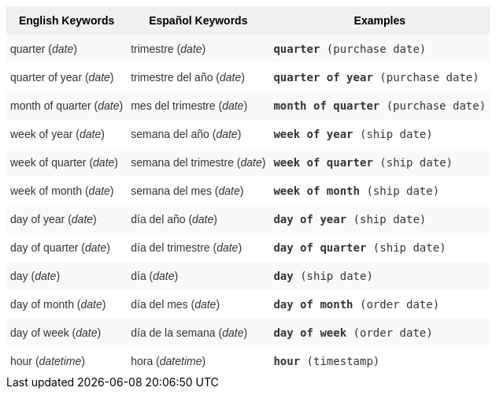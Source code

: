 ++++
<style type="text/css">
.tg  {border-collapse:collapse;border-spacing:0;border:none;border-color:#ccc;}
.tg td{font-family:Arial, sans-serif;font-size:14px;padding:10px 5px;border-style:solid;border-width:0px;overflow:hidden;word-break:normal;border-color:#ccc;color:#333;background-color:#fff;}
.tg th{font-family:Arial, sans-serif;font-size:14px;font-weight:normal;padding:10px 5px;border-style:solid;border-width:0px;overflow:hidden;word-break:normal;border-color:#ccc;color:#333;background-color:#f0f0f0;}
.tg .tg-31q5{background-color:#f0f0f0;color:#000;font-weight:bold;vertical-align:top}
.tg .tg-b7b8{background-color:#f9f9f9;vertical-align:top}
.tg .tg-yw4l{vertical-align:top}
</style>
<table class="tg">
  <tr>
    <th class="tg-31q5">English Keywords</th>
    <th class="tg-31q5">Español Keywords</th>
    <th class="tg-31q5">Examples</th>
  </tr>
  <tr>
    <td class="tg-b7b8">quarter (<em>date</em>)</td>
    <td class="tg-b7b8">trimestre (<em>date</em>)</td>
    <td class="tg-b7b8"><code><b>quarter</b> (purchase date)</code></td>
  </tr>
  <tr>
    <td class="tg-yw4l">quarter of year (<em>date</em>)</td>
    <td class="tg-yw4l">trimestre del año (<em>date</em>)</td>
    <td class="tg-yw4l"><code><b>quarter of year</b> (purchase date)</code></td>
  </tr>
  <tr>
    <td class="tg-b7b8">month of quarter (<em>date</em>)</td>
    <td class="tg-b7b8">mes del trimestre (<em>date</em>)</td>
    <td class="tg-b7b8"><code><b>month of quarter</b> (purchase date)</code></td>
  </tr>
  <tr>
    <td class="tg-yw4l">week of year (<em>date</em>)</td>
    <td class="tg-yw4l">semana del año (<em>date</em>)</td>
    <td class="tg-yw4l"><code><b>week of year</b> (ship date)</code></td>
  </tr>
  <tr>
    <td class="tg-b7b8">week of quarter (<em>date</em>)</td>
    <td class="tg-b7b8">semana del trimestre (<em>date</em>)</td>
    <td class="tg-b7b8"><code><b>week of quarter</b> (ship date)</code></td>
  </tr>
  <tr>
    <td class="tg-yw4l">week of month (<em>date</em>)</td>
    <td class="tg-yw4l">semana del mes (<em>date</em>)</td>
    <td class="tg-yw4l"><code><b>week of month</b> (ship date)</code></td>
  </tr>
  <tr>
    <td class="tg-b7b8">day of year (<em>date</em>)</td>
    <td class="tg-b7b8">día del año (<em>date</em>)</td>
    <td class="tg-b7b8"><code><b>day of year</b> (ship date)</code></td>
  </tr>
  <tr>
    <td class="tg-yw4l">day of quarter (<em>date</em>)</td>
    <td class="tg-yw4l">día del trimestre (<em>date</em>)</td>
    <td class="tg-yw4l"><code><b>day of quarter</b> (ship date)</code></td>
  </tr>
  <tr>
    <td class="tg-b7b8">day (<em>date</em>)</td>
    <td class="tg-b7b8">día (<em>date</em>)</td>
    <td class="tg-b7b8"><code><b>day</b> (ship date)</code></td>
  </tr>
  <tr>
    <td class="tg-yw4l">day of month (<em>date</em>)</td>
    <td class="tg-yw4l">día del mes (<em>date</em>)</td>
    <td class="tg-yw4l"><code><b>day of month</b> (order date)</code></td>
  </tr>
  <tr>
    <td class="tg-b7b8">day of week (<em>date</em>)</td>
    <td class="tg-b7b8">día de la semana (<em>date</em>)</td>
    <td class="tg-b7b8"><code><b>day of week</b> (order date)</code></td>
  </tr>
  <tr>
    <td class="tg-yw4l">hour (<em>datetime</em>)</td>
    <td class="tg-yw4l">hora (<em>datetime</em>)</td>
    <td class="tg-yw4l"><code><b>hour</b> (timestamp)</code></td>
  </tr>
</table>
++++
